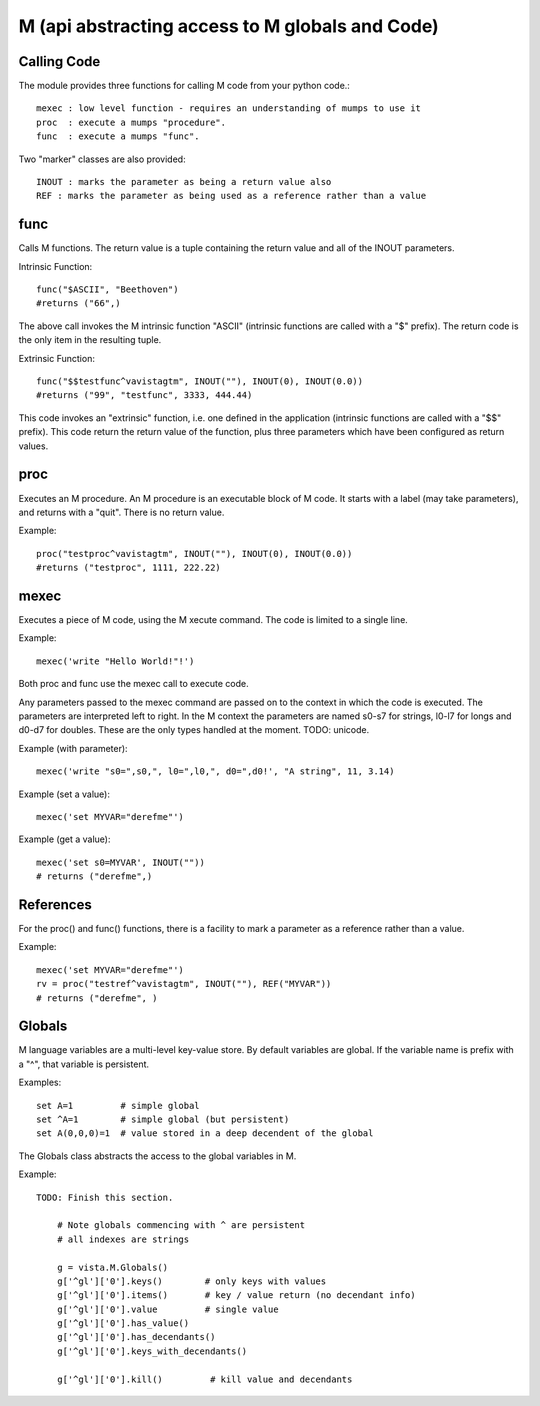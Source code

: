 
M (api abstracting access to M globals and Code)
================================================

Calling Code
------------

The module provides three functions for calling M code from your python code.::

    mexec : low level function - requires an understanding of mumps to use it
    proc  : execute a mumps "procedure". 
    func  : execute a mumps "func". 

Two "marker" classes are also provided::

    INOUT : marks the parameter as being a return value also
    REF : marks the parameter as being used as a reference rather than a value

func
----

Calls M functions. The return value is a tuple containing the return value and
all of the INOUT parameters.

Intrinsic Function::

        func("$ASCII", "Beethoven")
        #returns ("66",)

The above call invokes the M intrinsic function "ASCII" (intrinsic functions are 
called with a "$" prefix). The return code is the only item in the resulting tuple.

Extrinsic Function::

        func("$$testfunc^vavistagtm", INOUT(""), INOUT(0), INOUT(0.0))
        #returns ("99", "testfunc", 3333, 444.44)

This code invokes an "extrinsic" function, i.e. one defined in the application
(intrinsic functions are called with a "$$" prefix). This code return the return
value of the function, plus three parameters which have been configured as return
values.

proc
----

Executes an M procedure. An M procedure is an executable block of M code. It 
starts with a label (may take parameters), and returns with a "quit". There is
no return value.

Example::

        proc("testproc^vavistagtm", INOUT(""), INOUT(0), INOUT(0.0))
        #returns ("testproc", 1111, 222.22)

mexec
-----

Executes a piece of M code, using the M xecute command. The code is limited to
a single line.

Example::

        mexec('write "Hello World!"!')

Both proc and func use the mexec call to execute code.

Any parameters passed to the mexec command are passed on to the context in which
the code is executed. The parameters are interpreted left to right. In the M context
the parameters are named s0-s7 for strings, l0-l7 for longs and d0-d7 for doubles.
These are the only types handled at the moment. TODO: unicode.

Example (with parameter)::

        mexec('write "s0=",s0,", l0=",l0,", d0=",d0!', "A string", 11, 3.14)

Example (set a value)::

        mexec('set MYVAR="derefme"')

Example (get a value)::

        mexec('set s0=MYVAR', INOUT(""))
        # returns ("derefme",)

References
----------

For the proc() and func() functions, there is a facility to mark a parameter as a
reference rather than a value.

Example::

        mexec('set MYVAR="derefme"')
        rv = proc("testref^vavistagtm", INOUT(""), REF("MYVAR"))
        # returns ("derefme", ) 

Globals
-------

M language variables are a multi-level key-value store. By default variables are
global. If the variable name is prefix with a "^", that variable is persistent.

Examples::

        set A=1         # simple global
        set ^A=1        # simple global (but persistent)
        set A(0,0,0)=1  # value stored in a deep decendent of the global

The Globals class abstracts the access to the global variables in M.

Example::

    TODO: Finish this section.
    
        # Note globals commencing with ^ are persistent
        # all indexes are strings

        g = vista.M.Globals()
        g['^gl']['0'].keys()        # only keys with values
        g['^gl']['0'].items()       # key / value return (no decendant info)
        g['^gl']['0'].value         # single value
        g['^gl']['0'].has_value()
        g['^gl']['0'].has_decendants()
        g['^gl']['0'].keys_with_decendants()

        g['^gl']['0'].kill()         # kill value and decendants

